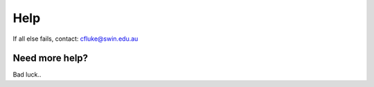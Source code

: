 Help
====

If all else fails, contact: cfluke@swin.edu.au

Need more help?
^^^^^^^^^^^^^^^

Bad luck..
